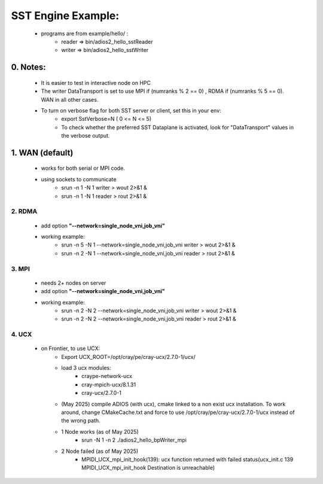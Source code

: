 ====================
SST Engine Example:
====================
    - programs are from example/hello/ : 
        - reader =>  bin/adios2_hello_sstReader
        - writer =>  bin/adios2_hello_sstWriter


0. Notes:
"""""""""""""""""
    - It is easier to test in interactive node on HPC
    - The writer DataTransport is set to use MPI if (numranks % 2 == 0) , RDMA if (numranks % 5 == 0). WAN in all other cases.  
    - To turn on verbose flag for both SST server or client, set this in your env:
         - export SstVerbose=N ( 0 <= N <= 5)
         - To check whether the preferred SST Dataplane is activated, look for "DataTransport" values in the verbose output.

1. WAN (default)
"""""""""""""""""
    - works for both serial or MPI code.
    - using sockets to communicate
        - srun -n 1 -N 1  writer > wout 2>&1 &
        - srun -n 1 -N 1  reader > rout 2>&1 &

2. RDMA
*************** 
    - add option **"--network=single_node_vni,job_vni"**
    - working example:
        - srun -n 5 -N 1  --network=single_node_vni,job_vni writer > wout 2>&1 &
        - srun -n 2 -N 1  --network=single_node_vni,job_vni reader > rout 2>&1 &

3. MPI
***************
 - needs 2+ nodes on server
 - add option **"--network=single_node_vni,job_vni"**
 - working example: 
      - srun -n 2 -N 2 --network=single_node_vni,job_vni writer > wout 2>&1 &
      - srun -n 2 -N 2 --network=single_node_vni,job_vni reader > rout 2>&1 &

4. UCX
***************
    
    - on Frontier, to use UCX: 
       - Export UCX_ROOT=/opt/cray/pe/cray-ucx/2.7.0-1/ucx/
       - load 3 ucx modules:
            - craype-network-ucx  
            - cray-mpich-ucx/8.1.31 
            - cray-ucx/2.7.0-1
       -  (May 2025) compile ADIOS (with ucx), cmake linked to a non exist ucx installation. To work around, change CMakeCache.txt and force to use /opt/cray/pe/cray-ucx/2.7.0-1/ucx instead of the wrong path. 
       - 1 Node works (as of May 2025)
            - srun -N 1 -n 2 ./adios2_hello_bpWriter_mpi  
       - 2 Node failed (as of May 2025)
            - MPIDI_UCX_mpi_init_hook(139):  ucx function returned with failed status(ucx_init.c 139 MPIDI_UCX_mpi_init_hook Destination is unreachable)


 

